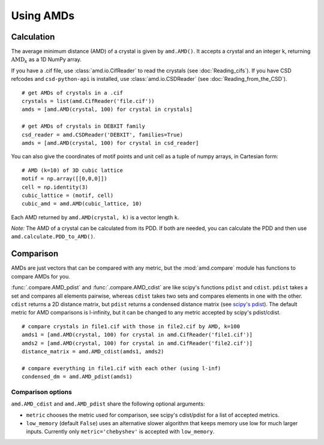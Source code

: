 Using AMDs
==========

Calculation
-----------

The average minimum distance (AMD) of a crystal is given by ``amd.AMD()``. 
It accepts a crystal and an integer k, returning :math:`\text{AMD}_k` as a 1D NumPy array. 

If you have a .cif file, use :class:`amd.io.CifReader` to read the crystals 
(see :doc:`Reading_cifs`). If you have CSD refcodes and ``csd-python-api`` is installed, 
use :class:`amd.io.CSDReader` (see :doc:`Reading_from_the_CSD`).

::

    # get AMDs of crystals in a .cif
    crystals = list(amd.CifReader('file.cif'))
    amds = [amd.AMD(crystal, 100) for crystal in crystals]

    # get AMDs of crystals in DEBXIT family
    csd_reader = amd.CSDReader('DEBXIT', families=True)
    amds = [amd.AMD(crystal, 100) for crystal in csd_reader]

You can also give the coordinates of motif points and unit cell as a tuple of numpy 
arrays, in Cartesian form::

    # AMD (k=10) of 3D cubic lattice
    motif = np.array([[0,0,0]])
    cell = np.identity(3)
    cubic_lattice = (motif, cell)
    cubic_amd = amd.AMD(cubic_lattice, 10)

Each AMD returned by ``amd.AMD(crystal, k)`` is a vector length ``k``.

*Note:* The AMD of a crystal can be calculated from its PDD. If both are needed,
you can calculate the PDD and then use ``amd.calculate.PDD_to_AMD()``.

Comparison
----------

AMDs are just vectors that can be compared with any metric, but the :mod:`amd.compare` module has functions to compare AMDs for you.

:func:`.compare.AMD_pdist` and :func:`.compare.AMD_cdist` are like scipy's functions 
``pdist`` and ``cdist``. ``pdist`` takes a set and compares all elements pairwise, 
whereas ``cdist`` takes two sets and compares elements in one with the other. 
``cdist`` returns a 2D distance matrix, but ``pdist`` returns a condensed distance matrix 
(see `scipy's pdist <https://docs.scipy.org/doc/scipy/reference/generated/scipy.spatial.distance.pdist.html>`_). 
The default metric for AMD comparisons is l-infinity, but it can be changed to any metric
accepted by scipy's pdist/cdist. ::

    # compare crystals in file1.cif with those in file2.cif by AMD, k=100
    amds1 = [amd.AMD(crystal, 100) for crystal in amd.CifReader('file1.cif')]
    amds2 = [amd.AMD(crystal, 100) for crystal in amd.CifReader('file2.cif')]
    distance_matrix = amd.AMD_cdist(amds1, amds2)

    # compare everything in file1.cif with each other (using l-inf)
    condensed_dm = amd.AMD_pdist(amds1)

Comparison options
******************

``amd.AMD_cdist`` and ``amd.AMD_pdist`` share the following optional arguments:

* ``metric`` chooses the metric used for comparison, see scipy's cdist/pdist for a list of accepted metrics.
* ``low_memory`` (default ``False``) uses an alternative slower algorithm that keeps memory use low for much larger inputs. Currently only ``metric='chebyshev'`` is accepted with ``low_memory``.